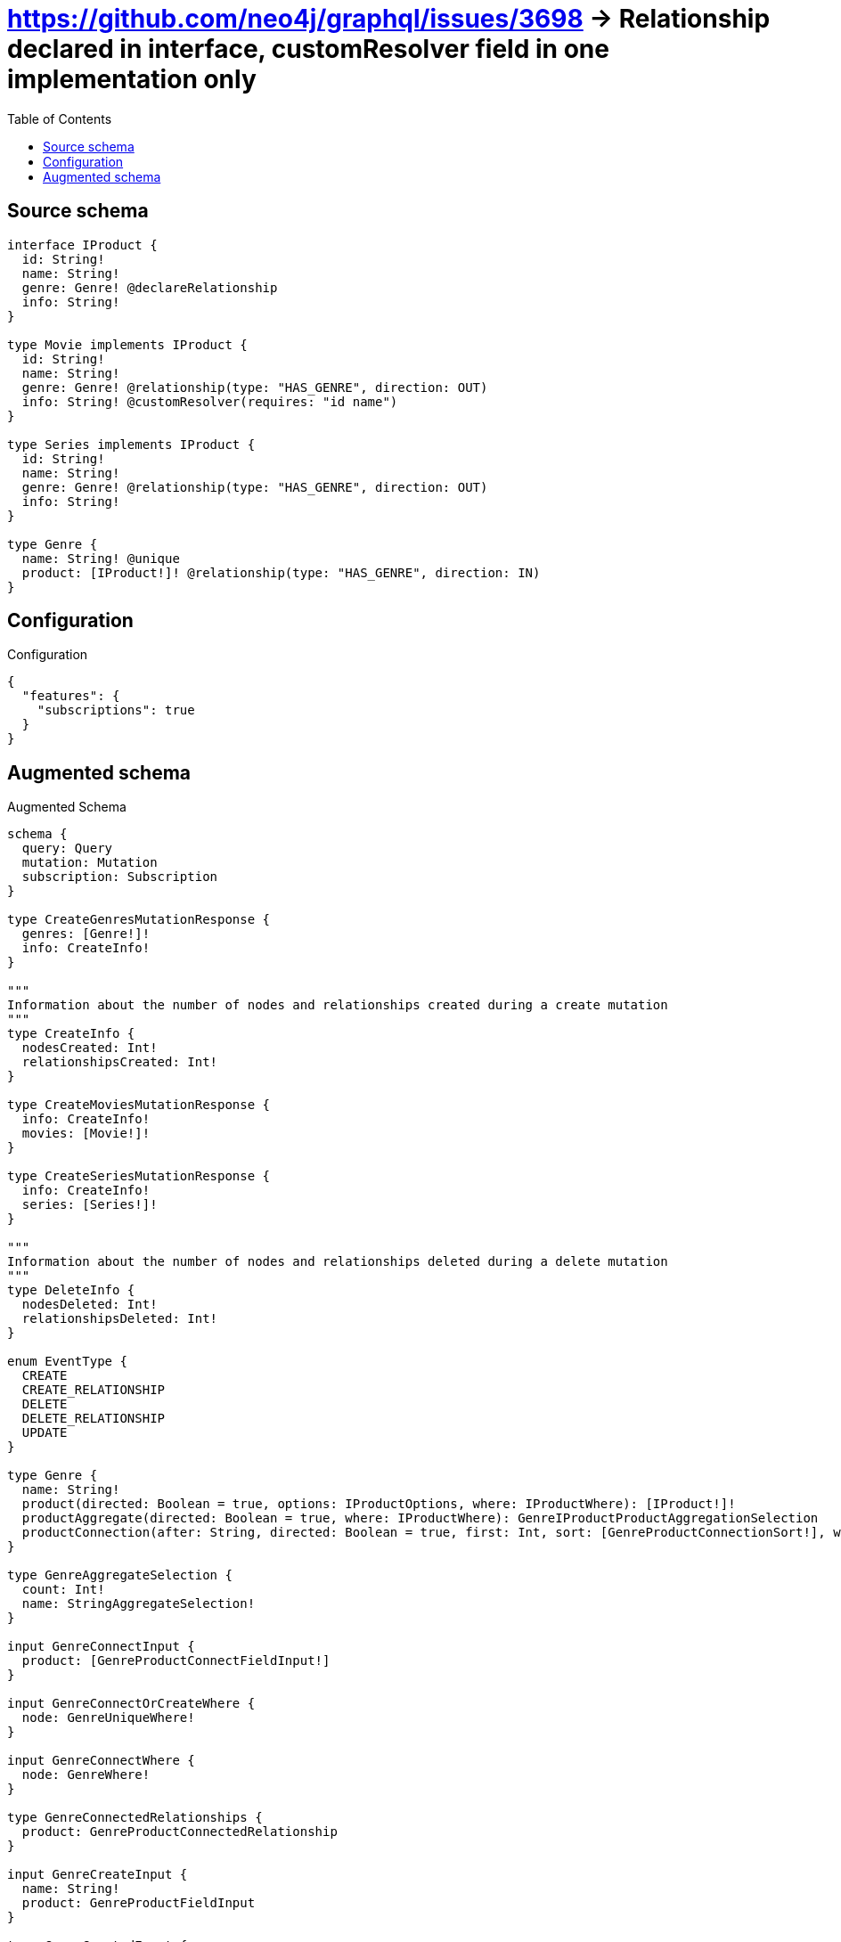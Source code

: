 :toc:

= https://github.com/neo4j/graphql/issues/3698 -> Relationship declared in interface, customResolver field in one implementation only

== Source schema

[source,graphql,schema=true]
----
interface IProduct {
  id: String!
  name: String!
  genre: Genre! @declareRelationship
  info: String!
}

type Movie implements IProduct {
  id: String!
  name: String!
  genre: Genre! @relationship(type: "HAS_GENRE", direction: OUT)
  info: String! @customResolver(requires: "id name")
}

type Series implements IProduct {
  id: String!
  name: String!
  genre: Genre! @relationship(type: "HAS_GENRE", direction: OUT)
  info: String!
}

type Genre {
  name: String! @unique
  product: [IProduct!]! @relationship(type: "HAS_GENRE", direction: IN)
}
----

== Configuration

.Configuration
[source,json,schema-config=true]
----
{
  "features": {
    "subscriptions": true
  }
}
----

== Augmented schema

.Augmented Schema
[source,graphql]
----
schema {
  query: Query
  mutation: Mutation
  subscription: Subscription
}

type CreateGenresMutationResponse {
  genres: [Genre!]!
  info: CreateInfo!
}

"""
Information about the number of nodes and relationships created during a create mutation
"""
type CreateInfo {
  nodesCreated: Int!
  relationshipsCreated: Int!
}

type CreateMoviesMutationResponse {
  info: CreateInfo!
  movies: [Movie!]!
}

type CreateSeriesMutationResponse {
  info: CreateInfo!
  series: [Series!]!
}

"""
Information about the number of nodes and relationships deleted during a delete mutation
"""
type DeleteInfo {
  nodesDeleted: Int!
  relationshipsDeleted: Int!
}

enum EventType {
  CREATE
  CREATE_RELATIONSHIP
  DELETE
  DELETE_RELATIONSHIP
  UPDATE
}

type Genre {
  name: String!
  product(directed: Boolean = true, options: IProductOptions, where: IProductWhere): [IProduct!]!
  productAggregate(directed: Boolean = true, where: IProductWhere): GenreIProductProductAggregationSelection
  productConnection(after: String, directed: Boolean = true, first: Int, sort: [GenreProductConnectionSort!], where: GenreProductConnectionWhere): GenreProductConnection!
}

type GenreAggregateSelection {
  count: Int!
  name: StringAggregateSelection!
}

input GenreConnectInput {
  product: [GenreProductConnectFieldInput!]
}

input GenreConnectOrCreateWhere {
  node: GenreUniqueWhere!
}

input GenreConnectWhere {
  node: GenreWhere!
}

type GenreConnectedRelationships {
  product: GenreProductConnectedRelationship
}

input GenreCreateInput {
  name: String!
  product: GenreProductFieldInput
}

type GenreCreatedEvent {
  createdGenre: GenreEventPayload!
  event: EventType!
  timestamp: Float!
}

input GenreDeleteInput {
  product: [GenreProductDeleteFieldInput!]
}

type GenreDeletedEvent {
  deletedGenre: GenreEventPayload!
  event: EventType!
  timestamp: Float!
}

input GenreDisconnectInput {
  product: [GenreProductDisconnectFieldInput!]
}

type GenreEdge {
  cursor: String!
  node: Genre!
}

type GenreEventPayload {
  name: String!
}

type GenreIProductProductAggregationSelection {
  count: Int!
  node: GenreIProductProductNodeAggregateSelection
}

type GenreIProductProductNodeAggregateSelection {
  id: StringAggregateSelection!
  info: StringAggregateSelection!
  name: StringAggregateSelection!
}

input GenreOnCreateInput {
  name: String!
}

input GenreOptions {
  limit: Int
  offset: Int
  """
  Specify one or more GenreSort objects to sort Genres by. The sorts will be applied in the order in which they are arranged in the array.
  """
  sort: [GenreSort!]
}

input GenreProductAggregateInput {
  AND: [GenreProductAggregateInput!]
  NOT: GenreProductAggregateInput
  OR: [GenreProductAggregateInput!]
  count: Int
  count_GT: Int
  count_GTE: Int
  count_LT: Int
  count_LTE: Int
  node: GenreProductNodeAggregationWhereInput
}

input GenreProductConnectFieldInput {
  connect: IProductConnectInput
  where: IProductConnectWhere
}

type GenreProductConnectedRelationship {
  node: IProductEventPayload!
}

type GenreProductConnection {
  edges: [GenreProductRelationship!]!
  pageInfo: PageInfo!
  totalCount: Int!
}

input GenreProductConnectionSort {
  node: IProductSort
}

input GenreProductConnectionWhere {
  AND: [GenreProductConnectionWhere!]
  NOT: GenreProductConnectionWhere
  OR: [GenreProductConnectionWhere!]
  node: IProductWhere
}

input GenreProductCreateFieldInput {
  node: IProductCreateInput!
}

input GenreProductDeleteFieldInput {
  delete: IProductDeleteInput
  where: GenreProductConnectionWhere
}

input GenreProductDisconnectFieldInput {
  disconnect: IProductDisconnectInput
  where: GenreProductConnectionWhere
}

input GenreProductFieldInput {
  connect: [GenreProductConnectFieldInput!]
  create: [GenreProductCreateFieldInput!]
}

input GenreProductNodeAggregationWhereInput {
  AND: [GenreProductNodeAggregationWhereInput!]
  NOT: GenreProductNodeAggregationWhereInput
  OR: [GenreProductNodeAggregationWhereInput!]
  id_AVERAGE_LENGTH_EQUAL: Float
  id_AVERAGE_LENGTH_GT: Float
  id_AVERAGE_LENGTH_GTE: Float
  id_AVERAGE_LENGTH_LT: Float
  id_AVERAGE_LENGTH_LTE: Float
  id_LONGEST_LENGTH_EQUAL: Int
  id_LONGEST_LENGTH_GT: Int
  id_LONGEST_LENGTH_GTE: Int
  id_LONGEST_LENGTH_LT: Int
  id_LONGEST_LENGTH_LTE: Int
  id_SHORTEST_LENGTH_EQUAL: Int
  id_SHORTEST_LENGTH_GT: Int
  id_SHORTEST_LENGTH_GTE: Int
  id_SHORTEST_LENGTH_LT: Int
  id_SHORTEST_LENGTH_LTE: Int
  info_AVERAGE_LENGTH_EQUAL: Float
  info_AVERAGE_LENGTH_GT: Float
  info_AVERAGE_LENGTH_GTE: Float
  info_AVERAGE_LENGTH_LT: Float
  info_AVERAGE_LENGTH_LTE: Float
  info_LONGEST_LENGTH_EQUAL: Int
  info_LONGEST_LENGTH_GT: Int
  info_LONGEST_LENGTH_GTE: Int
  info_LONGEST_LENGTH_LT: Int
  info_LONGEST_LENGTH_LTE: Int
  info_SHORTEST_LENGTH_EQUAL: Int
  info_SHORTEST_LENGTH_GT: Int
  info_SHORTEST_LENGTH_GTE: Int
  info_SHORTEST_LENGTH_LT: Int
  info_SHORTEST_LENGTH_LTE: Int
  name_AVERAGE_LENGTH_EQUAL: Float
  name_AVERAGE_LENGTH_GT: Float
  name_AVERAGE_LENGTH_GTE: Float
  name_AVERAGE_LENGTH_LT: Float
  name_AVERAGE_LENGTH_LTE: Float
  name_LONGEST_LENGTH_EQUAL: Int
  name_LONGEST_LENGTH_GT: Int
  name_LONGEST_LENGTH_GTE: Int
  name_LONGEST_LENGTH_LT: Int
  name_LONGEST_LENGTH_LTE: Int
  name_SHORTEST_LENGTH_EQUAL: Int
  name_SHORTEST_LENGTH_GT: Int
  name_SHORTEST_LENGTH_GTE: Int
  name_SHORTEST_LENGTH_LT: Int
  name_SHORTEST_LENGTH_LTE: Int
}

type GenreProductRelationship {
  cursor: String!
  node: IProduct!
}

input GenreProductRelationshipSubscriptionWhere {
  node: IProductSubscriptionWhere
}

input GenreProductUpdateConnectionInput {
  node: IProductUpdateInput
}

input GenreProductUpdateFieldInput {
  connect: [GenreProductConnectFieldInput!]
  create: [GenreProductCreateFieldInput!]
  delete: [GenreProductDeleteFieldInput!]
  disconnect: [GenreProductDisconnectFieldInput!]
  update: GenreProductUpdateConnectionInput
  where: GenreProductConnectionWhere
}

input GenreRelationInput {
  product: [GenreProductCreateFieldInput!]
}

type GenreRelationshipCreatedEvent {
  createdRelationship: GenreConnectedRelationships!
  event: EventType!
  genre: GenreEventPayload!
  relationshipFieldName: String!
  timestamp: Float!
}

input GenreRelationshipCreatedSubscriptionWhere {
  AND: [GenreRelationshipCreatedSubscriptionWhere!]
  NOT: GenreRelationshipCreatedSubscriptionWhere
  OR: [GenreRelationshipCreatedSubscriptionWhere!]
  createdRelationship: GenreRelationshipsSubscriptionWhere
  genre: GenreSubscriptionWhere
}

type GenreRelationshipDeletedEvent {
  deletedRelationship: GenreConnectedRelationships!
  event: EventType!
  genre: GenreEventPayload!
  relationshipFieldName: String!
  timestamp: Float!
}

input GenreRelationshipDeletedSubscriptionWhere {
  AND: [GenreRelationshipDeletedSubscriptionWhere!]
  NOT: GenreRelationshipDeletedSubscriptionWhere
  OR: [GenreRelationshipDeletedSubscriptionWhere!]
  deletedRelationship: GenreRelationshipsSubscriptionWhere
  genre: GenreSubscriptionWhere
}

input GenreRelationshipsSubscriptionWhere {
  product: GenreProductRelationshipSubscriptionWhere
}

"""
Fields to sort Genres by. The order in which sorts are applied is not guaranteed when specifying many fields in one GenreSort object.
"""
input GenreSort {
  name: SortDirection
}

input GenreSubscriptionWhere {
  AND: [GenreSubscriptionWhere!]
  NOT: GenreSubscriptionWhere
  OR: [GenreSubscriptionWhere!]
  name: String
  name_CONTAINS: String
  name_ENDS_WITH: String
  name_IN: [String!]
  name_STARTS_WITH: String
}

input GenreUniqueWhere {
  name: String
}

input GenreUpdateInput {
  name: String
  product: [GenreProductUpdateFieldInput!]
}

type GenreUpdatedEvent {
  event: EventType!
  previousState: GenreEventPayload!
  timestamp: Float!
  updatedGenre: GenreEventPayload!
}

input GenreWhere {
  AND: [GenreWhere!]
  NOT: GenreWhere
  OR: [GenreWhere!]
  name: String
  name_CONTAINS: String
  name_ENDS_WITH: String
  name_IN: [String!]
  name_STARTS_WITH: String
  productAggregate: GenreProductAggregateInput
  """
  Return Genres where all of the related GenreProductConnections match this filter
  """
  productConnection_ALL: GenreProductConnectionWhere
  """
  Return Genres where none of the related GenreProductConnections match this filter
  """
  productConnection_NONE: GenreProductConnectionWhere
  """
  Return Genres where one of the related GenreProductConnections match this filter
  """
  productConnection_SINGLE: GenreProductConnectionWhere
  """
  Return Genres where some of the related GenreProductConnections match this filter
  """
  productConnection_SOME: GenreProductConnectionWhere
  """Return Genres where all of the related IProducts match this filter"""
  product_ALL: IProductWhere
  """Return Genres where none of the related IProducts match this filter"""
  product_NONE: IProductWhere
  """Return Genres where one of the related IProducts match this filter"""
  product_SINGLE: IProductWhere
  """Return Genres where some of the related IProducts match this filter"""
  product_SOME: IProductWhere
}

type GenresConnection {
  edges: [GenreEdge!]!
  pageInfo: PageInfo!
  totalCount: Int!
}

interface IProduct {
  genre(options: GenreOptions, where: GenreWhere): Genre!
  genreConnection(after: String, first: Int, sort: [IProductGenreConnectionSort!], where: IProductGenreConnectionWhere): IProductGenreConnection!
  id: String!
  info: String!
  name: String!
}

type IProductAggregateSelection {
  count: Int!
  id: StringAggregateSelection!
  info: StringAggregateSelection!
  name: StringAggregateSelection!
}

input IProductConnectInput {
  genre: IProductGenreConnectFieldInput
}

input IProductConnectWhere {
  node: IProductWhere!
}

input IProductCreateInput {
  Movie: MovieCreateInput
  Series: SeriesCreateInput
}

input IProductDeleteInput {
  genre: IProductGenreDeleteFieldInput
}

input IProductDisconnectInput {
  genre: IProductGenreDisconnectFieldInput
}

type IProductEdge {
  cursor: String!
  node: IProduct!
}

interface IProductEventPayload {
  id: String!
  name: String!
}

input IProductGenreAggregateInput {
  AND: [IProductGenreAggregateInput!]
  NOT: IProductGenreAggregateInput
  OR: [IProductGenreAggregateInput!]
  count: Int
  count_GT: Int
  count_GTE: Int
  count_LT: Int
  count_LTE: Int
  node: IProductGenreNodeAggregationWhereInput
}

input IProductGenreConnectFieldInput {
  connect: GenreConnectInput
  """
  Whether or not to overwrite any matching relationship with the new properties.
  """
  overwrite: Boolean! = true
  where: GenreConnectWhere
}

input IProductGenreConnectOrCreateFieldInput {
  onCreate: IProductGenreConnectOrCreateFieldInputOnCreate!
  where: GenreConnectOrCreateWhere!
}

input IProductGenreConnectOrCreateFieldInputOnCreate {
  node: GenreOnCreateInput!
}

type IProductGenreConnection {
  edges: [IProductGenreRelationship!]!
  pageInfo: PageInfo!
  totalCount: Int!
}

input IProductGenreConnectionSort {
  node: GenreSort
}

input IProductGenreConnectionWhere {
  AND: [IProductGenreConnectionWhere!]
  NOT: IProductGenreConnectionWhere
  OR: [IProductGenreConnectionWhere!]
  node: GenreWhere
}

input IProductGenreCreateFieldInput {
  node: GenreCreateInput!
}

input IProductGenreDeleteFieldInput {
  delete: GenreDeleteInput
  where: IProductGenreConnectionWhere
}

input IProductGenreDisconnectFieldInput {
  disconnect: GenreDisconnectInput
  where: IProductGenreConnectionWhere
}

input IProductGenreNodeAggregationWhereInput {
  AND: [IProductGenreNodeAggregationWhereInput!]
  NOT: IProductGenreNodeAggregationWhereInput
  OR: [IProductGenreNodeAggregationWhereInput!]
  name_AVERAGE_LENGTH_EQUAL: Float
  name_AVERAGE_LENGTH_GT: Float
  name_AVERAGE_LENGTH_GTE: Float
  name_AVERAGE_LENGTH_LT: Float
  name_AVERAGE_LENGTH_LTE: Float
  name_LONGEST_LENGTH_EQUAL: Int
  name_LONGEST_LENGTH_GT: Int
  name_LONGEST_LENGTH_GTE: Int
  name_LONGEST_LENGTH_LT: Int
  name_LONGEST_LENGTH_LTE: Int
  name_SHORTEST_LENGTH_EQUAL: Int
  name_SHORTEST_LENGTH_GT: Int
  name_SHORTEST_LENGTH_GTE: Int
  name_SHORTEST_LENGTH_LT: Int
  name_SHORTEST_LENGTH_LTE: Int
}

type IProductGenreRelationship {
  cursor: String!
  node: Genre!
}

input IProductGenreUpdateConnectionInput {
  node: GenreUpdateInput
}

input IProductGenreUpdateFieldInput {
  connect: IProductGenreConnectFieldInput
  connectOrCreate: IProductGenreConnectOrCreateFieldInput
  create: IProductGenreCreateFieldInput
  delete: IProductGenreDeleteFieldInput
  disconnect: IProductGenreDisconnectFieldInput
  update: IProductGenreUpdateConnectionInput
  where: IProductGenreConnectionWhere
}

enum IProductImplementation {
  Movie
  Series
}

input IProductOptions {
  limit: Int
  offset: Int
  """
  Specify one or more IProductSort objects to sort IProducts by. The sorts will be applied in the order in which they are arranged in the array.
  """
  sort: [IProductSort]
}

"""
Fields to sort IProducts by. The order in which sorts are applied is not guaranteed when specifying many fields in one IProductSort object.
"""
input IProductSort {
  id: SortDirection
  info: SortDirection
  name: SortDirection
}

input IProductSubscriptionWhere {
  AND: [IProductSubscriptionWhere!]
  NOT: IProductSubscriptionWhere
  OR: [IProductSubscriptionWhere!]
  id: String
  id_CONTAINS: String
  id_ENDS_WITH: String
  id_IN: [String!]
  id_STARTS_WITH: String
  info: String
  info_CONTAINS: String
  info_ENDS_WITH: String
  info_IN: [String!]
  info_STARTS_WITH: String
  name: String
  name_CONTAINS: String
  name_ENDS_WITH: String
  name_IN: [String!]
  name_STARTS_WITH: String
  typename_IN: [IProductImplementation!]
}

input IProductUpdateInput {
  genre: IProductGenreUpdateFieldInput
  id: String
  info: String
  name: String
}

input IProductWhere {
  AND: [IProductWhere!]
  NOT: IProductWhere
  OR: [IProductWhere!]
  genre: GenreWhere
  genreAggregate: IProductGenreAggregateInput
  genreConnection: IProductGenreConnectionWhere
  genreConnection_NOT: IProductGenreConnectionWhere
  genre_NOT: GenreWhere
  id: String
  id_CONTAINS: String
  id_ENDS_WITH: String
  id_IN: [String!]
  id_STARTS_WITH: String
  info: String
  info_CONTAINS: String
  info_ENDS_WITH: String
  info_IN: [String!]
  info_STARTS_WITH: String
  name: String
  name_CONTAINS: String
  name_ENDS_WITH: String
  name_IN: [String!]
  name_STARTS_WITH: String
  typename_IN: [IProductImplementation!]
}

type IProductsConnection {
  edges: [IProductEdge!]!
  pageInfo: PageInfo!
  totalCount: Int!
}

type Movie implements IProduct {
  genre(directed: Boolean = true, options: GenreOptions, where: GenreWhere): Genre!
  genreAggregate(directed: Boolean = true, where: GenreWhere): MovieGenreGenreAggregationSelection
  genreConnection(after: String, directed: Boolean = true, first: Int, sort: [IProductGenreConnectionSort!], where: IProductGenreConnectionWhere): IProductGenreConnection!
  id: String!
  info: String!
  name: String!
}

type MovieAggregateSelection {
  count: Int!
  id: StringAggregateSelection!
  name: StringAggregateSelection!
}

input MovieConnectInput {
  genre: MovieGenreConnectFieldInput
}

input MovieConnectOrCreateInput {
  genre: MovieGenreConnectOrCreateFieldInput
}

type MovieConnectedRelationships {
  genre: MovieGenreConnectedRelationship
}

input MovieCreateInput {
  genre: MovieGenreFieldInput
  id: String!
  name: String!
}

type MovieCreatedEvent {
  createdMovie: MovieEventPayload!
  event: EventType!
  timestamp: Float!
}

input MovieDeleteInput {
  genre: IProductGenreDeleteFieldInput
}

type MovieDeletedEvent {
  deletedMovie: MovieEventPayload!
  event: EventType!
  timestamp: Float!
}

input MovieDisconnectInput {
  genre: IProductGenreDisconnectFieldInput
}

type MovieEdge {
  cursor: String!
  node: Movie!
}

type MovieEventPayload implements IProductEventPayload {
  id: String!
  name: String!
}

input MovieGenreAggregateInput {
  AND: [MovieGenreAggregateInput!]
  NOT: MovieGenreAggregateInput
  OR: [MovieGenreAggregateInput!]
  count: Int
  count_GT: Int
  count_GTE: Int
  count_LT: Int
  count_LTE: Int
  node: MovieGenreNodeAggregationWhereInput
}

input MovieGenreConnectFieldInput {
  connect: GenreConnectInput
  """
  Whether or not to overwrite any matching relationship with the new properties.
  """
  overwrite: Boolean! = true
  where: GenreConnectWhere
}

input MovieGenreConnectOrCreateFieldInput {
  onCreate: MovieGenreConnectOrCreateFieldInputOnCreate!
  where: GenreConnectOrCreateWhere!
}

input MovieGenreConnectOrCreateFieldInputOnCreate {
  node: GenreOnCreateInput!
}

type MovieGenreConnectedRelationship {
  node: GenreEventPayload!
}

input MovieGenreCreateFieldInput {
  node: GenreCreateInput!
}

input MovieGenreFieldInput {
  connect: MovieGenreConnectFieldInput
  connectOrCreate: MovieGenreConnectOrCreateFieldInput
  create: MovieGenreCreateFieldInput
}

type MovieGenreGenreAggregationSelection {
  count: Int!
  node: MovieGenreGenreNodeAggregateSelection
}

type MovieGenreGenreNodeAggregateSelection {
  name: StringAggregateSelection!
}

input MovieGenreNodeAggregationWhereInput {
  AND: [MovieGenreNodeAggregationWhereInput!]
  NOT: MovieGenreNodeAggregationWhereInput
  OR: [MovieGenreNodeAggregationWhereInput!]
  name_AVERAGE_LENGTH_EQUAL: Float
  name_AVERAGE_LENGTH_GT: Float
  name_AVERAGE_LENGTH_GTE: Float
  name_AVERAGE_LENGTH_LT: Float
  name_AVERAGE_LENGTH_LTE: Float
  name_LONGEST_LENGTH_EQUAL: Int
  name_LONGEST_LENGTH_GT: Int
  name_LONGEST_LENGTH_GTE: Int
  name_LONGEST_LENGTH_LT: Int
  name_LONGEST_LENGTH_LTE: Int
  name_SHORTEST_LENGTH_EQUAL: Int
  name_SHORTEST_LENGTH_GT: Int
  name_SHORTEST_LENGTH_GTE: Int
  name_SHORTEST_LENGTH_LT: Int
  name_SHORTEST_LENGTH_LTE: Int
}

input MovieGenreRelationshipSubscriptionWhere {
  node: GenreSubscriptionWhere
}

input MovieGenreUpdateConnectionInput {
  node: GenreUpdateInput
}

input MovieGenreUpdateFieldInput {
  connect: MovieGenreConnectFieldInput
  connectOrCreate: MovieGenreConnectOrCreateFieldInput
  create: MovieGenreCreateFieldInput
  delete: IProductGenreDeleteFieldInput
  disconnect: IProductGenreDisconnectFieldInput
  update: MovieGenreUpdateConnectionInput
  where: IProductGenreConnectionWhere
}

input MovieOptions {
  limit: Int
  offset: Int
  """
  Specify one or more MovieSort objects to sort Movies by. The sorts will be applied in the order in which they are arranged in the array.
  """
  sort: [MovieSort!]
}

input MovieRelationInput {
  genre: MovieGenreCreateFieldInput
}

type MovieRelationshipCreatedEvent {
  createdRelationship: MovieConnectedRelationships!
  event: EventType!
  movie: MovieEventPayload!
  relationshipFieldName: String!
  timestamp: Float!
}

input MovieRelationshipCreatedSubscriptionWhere {
  AND: [MovieRelationshipCreatedSubscriptionWhere!]
  NOT: MovieRelationshipCreatedSubscriptionWhere
  OR: [MovieRelationshipCreatedSubscriptionWhere!]
  createdRelationship: MovieRelationshipsSubscriptionWhere
  movie: MovieSubscriptionWhere
}

type MovieRelationshipDeletedEvent {
  deletedRelationship: MovieConnectedRelationships!
  event: EventType!
  movie: MovieEventPayload!
  relationshipFieldName: String!
  timestamp: Float!
}

input MovieRelationshipDeletedSubscriptionWhere {
  AND: [MovieRelationshipDeletedSubscriptionWhere!]
  NOT: MovieRelationshipDeletedSubscriptionWhere
  OR: [MovieRelationshipDeletedSubscriptionWhere!]
  deletedRelationship: MovieRelationshipsSubscriptionWhere
  movie: MovieSubscriptionWhere
}

input MovieRelationshipsSubscriptionWhere {
  genre: MovieGenreRelationshipSubscriptionWhere
}

"""
Fields to sort Movies by. The order in which sorts are applied is not guaranteed when specifying many fields in one MovieSort object.
"""
input MovieSort {
  id: SortDirection
  name: SortDirection
}

input MovieSubscriptionWhere {
  AND: [MovieSubscriptionWhere!]
  NOT: MovieSubscriptionWhere
  OR: [MovieSubscriptionWhere!]
  id: String
  id_CONTAINS: String
  id_ENDS_WITH: String
  id_IN: [String!]
  id_STARTS_WITH: String
  name: String
  name_CONTAINS: String
  name_ENDS_WITH: String
  name_IN: [String!]
  name_STARTS_WITH: String
}

input MovieUpdateInput {
  genre: MovieGenreUpdateFieldInput
  id: String
  name: String
}

type MovieUpdatedEvent {
  event: EventType!
  previousState: MovieEventPayload!
  timestamp: Float!
  updatedMovie: MovieEventPayload!
}

input MovieWhere {
  AND: [MovieWhere!]
  NOT: MovieWhere
  OR: [MovieWhere!]
  genre: GenreWhere
  genreAggregate: MovieGenreAggregateInput
  genreConnection: IProductGenreConnectionWhere
  genreConnection_NOT: IProductGenreConnectionWhere
  genre_NOT: GenreWhere
  id: String
  id_CONTAINS: String
  id_ENDS_WITH: String
  id_IN: [String!]
  id_STARTS_WITH: String
  name: String
  name_CONTAINS: String
  name_ENDS_WITH: String
  name_IN: [String!]
  name_STARTS_WITH: String
}

type MoviesConnection {
  edges: [MovieEdge!]!
  pageInfo: PageInfo!
  totalCount: Int!
}

type Mutation {
  createGenres(input: [GenreCreateInput!]!): CreateGenresMutationResponse!
  createMovies(input: [MovieCreateInput!]!): CreateMoviesMutationResponse!
  createSeries(input: [SeriesCreateInput!]!): CreateSeriesMutationResponse!
  deleteGenres(delete: GenreDeleteInput, where: GenreWhere): DeleteInfo!
  deleteMovies(delete: MovieDeleteInput, where: MovieWhere): DeleteInfo!
  deleteSeries(delete: SeriesDeleteInput, where: SeriesWhere): DeleteInfo!
  updateGenres(connect: GenreConnectInput, create: GenreRelationInput, delete: GenreDeleteInput, disconnect: GenreDisconnectInput, update: GenreUpdateInput, where: GenreWhere): UpdateGenresMutationResponse!
  updateMovies(connect: MovieConnectInput, connectOrCreate: MovieConnectOrCreateInput, create: MovieRelationInput, delete: MovieDeleteInput, disconnect: MovieDisconnectInput, update: MovieUpdateInput, where: MovieWhere): UpdateMoviesMutationResponse!
  updateSeries(connect: SeriesConnectInput, connectOrCreate: SeriesConnectOrCreateInput, create: SeriesRelationInput, delete: SeriesDeleteInput, disconnect: SeriesDisconnectInput, update: SeriesUpdateInput, where: SeriesWhere): UpdateSeriesMutationResponse!
}

"""Pagination information (Relay)"""
type PageInfo {
  endCursor: String
  hasNextPage: Boolean!
  hasPreviousPage: Boolean!
  startCursor: String
}

type Query {
  genres(options: GenreOptions, where: GenreWhere): [Genre!]!
  genresAggregate(where: GenreWhere): GenreAggregateSelection!
  genresConnection(after: String, first: Int, sort: [GenreSort], where: GenreWhere): GenresConnection!
  iProducts(options: IProductOptions, where: IProductWhere): [IProduct!]!
  iProductsAggregate(where: IProductWhere): IProductAggregateSelection!
  iProductsConnection(after: String, first: Int, sort: [IProductSort], where: IProductWhere): IProductsConnection!
  movies(options: MovieOptions, where: MovieWhere): [Movie!]!
  moviesAggregate(where: MovieWhere): MovieAggregateSelection!
  moviesConnection(after: String, first: Int, sort: [MovieSort], where: MovieWhere): MoviesConnection!
  series(options: SeriesOptions, where: SeriesWhere): [Series!]!
  seriesAggregate(where: SeriesWhere): SeriesAggregateSelection!
  seriesConnection(after: String, first: Int, sort: [SeriesSort], where: SeriesWhere): SeriesConnection!
}

type Series implements IProduct {
  genre(directed: Boolean = true, options: GenreOptions, where: GenreWhere): Genre!
  genreAggregate(directed: Boolean = true, where: GenreWhere): SeriesGenreGenreAggregationSelection
  genreConnection(after: String, directed: Boolean = true, first: Int, sort: [IProductGenreConnectionSort!], where: IProductGenreConnectionWhere): IProductGenreConnection!
  id: String!
  info: String!
  name: String!
}

type SeriesAggregateSelection {
  count: Int!
  id: StringAggregateSelection!
  info: StringAggregateSelection!
  name: StringAggregateSelection!
}

input SeriesConnectInput {
  genre: SeriesGenreConnectFieldInput
}

input SeriesConnectOrCreateInput {
  genre: SeriesGenreConnectOrCreateFieldInput
}

type SeriesConnectedRelationships {
  genre: SeriesGenreConnectedRelationship
}

type SeriesConnection {
  edges: [SeriesEdge!]!
  pageInfo: PageInfo!
  totalCount: Int!
}

input SeriesCreateInput {
  genre: SeriesGenreFieldInput
  id: String!
  info: String!
  name: String!
}

type SeriesCreatedEvent {
  createdSeries: SeriesEventPayload!
  event: EventType!
  timestamp: Float!
}

input SeriesDeleteInput {
  genre: IProductGenreDeleteFieldInput
}

type SeriesDeletedEvent {
  deletedSeries: SeriesEventPayload!
  event: EventType!
  timestamp: Float!
}

input SeriesDisconnectInput {
  genre: IProductGenreDisconnectFieldInput
}

type SeriesEdge {
  cursor: String!
  node: Series!
}

type SeriesEventPayload implements IProductEventPayload {
  id: String!
  info: String!
  name: String!
}

input SeriesGenreAggregateInput {
  AND: [SeriesGenreAggregateInput!]
  NOT: SeriesGenreAggregateInput
  OR: [SeriesGenreAggregateInput!]
  count: Int
  count_GT: Int
  count_GTE: Int
  count_LT: Int
  count_LTE: Int
  node: SeriesGenreNodeAggregationWhereInput
}

input SeriesGenreConnectFieldInput {
  connect: GenreConnectInput
  """
  Whether or not to overwrite any matching relationship with the new properties.
  """
  overwrite: Boolean! = true
  where: GenreConnectWhere
}

input SeriesGenreConnectOrCreateFieldInput {
  onCreate: SeriesGenreConnectOrCreateFieldInputOnCreate!
  where: GenreConnectOrCreateWhere!
}

input SeriesGenreConnectOrCreateFieldInputOnCreate {
  node: GenreOnCreateInput!
}

type SeriesGenreConnectedRelationship {
  node: GenreEventPayload!
}

input SeriesGenreCreateFieldInput {
  node: GenreCreateInput!
}

input SeriesGenreFieldInput {
  connect: SeriesGenreConnectFieldInput
  connectOrCreate: SeriesGenreConnectOrCreateFieldInput
  create: SeriesGenreCreateFieldInput
}

type SeriesGenreGenreAggregationSelection {
  count: Int!
  node: SeriesGenreGenreNodeAggregateSelection
}

type SeriesGenreGenreNodeAggregateSelection {
  name: StringAggregateSelection!
}

input SeriesGenreNodeAggregationWhereInput {
  AND: [SeriesGenreNodeAggregationWhereInput!]
  NOT: SeriesGenreNodeAggregationWhereInput
  OR: [SeriesGenreNodeAggregationWhereInput!]
  name_AVERAGE_LENGTH_EQUAL: Float
  name_AVERAGE_LENGTH_GT: Float
  name_AVERAGE_LENGTH_GTE: Float
  name_AVERAGE_LENGTH_LT: Float
  name_AVERAGE_LENGTH_LTE: Float
  name_LONGEST_LENGTH_EQUAL: Int
  name_LONGEST_LENGTH_GT: Int
  name_LONGEST_LENGTH_GTE: Int
  name_LONGEST_LENGTH_LT: Int
  name_LONGEST_LENGTH_LTE: Int
  name_SHORTEST_LENGTH_EQUAL: Int
  name_SHORTEST_LENGTH_GT: Int
  name_SHORTEST_LENGTH_GTE: Int
  name_SHORTEST_LENGTH_LT: Int
  name_SHORTEST_LENGTH_LTE: Int
}

input SeriesGenreRelationshipSubscriptionWhere {
  node: GenreSubscriptionWhere
}

input SeriesGenreUpdateConnectionInput {
  node: GenreUpdateInput
}

input SeriesGenreUpdateFieldInput {
  connect: SeriesGenreConnectFieldInput
  connectOrCreate: SeriesGenreConnectOrCreateFieldInput
  create: SeriesGenreCreateFieldInput
  delete: IProductGenreDeleteFieldInput
  disconnect: IProductGenreDisconnectFieldInput
  update: SeriesGenreUpdateConnectionInput
  where: IProductGenreConnectionWhere
}

input SeriesOptions {
  limit: Int
  offset: Int
  """
  Specify one or more SeriesSort objects to sort Series by. The sorts will be applied in the order in which they are arranged in the array.
  """
  sort: [SeriesSort!]
}

input SeriesRelationInput {
  genre: SeriesGenreCreateFieldInput
}

type SeriesRelationshipCreatedEvent {
  createdRelationship: SeriesConnectedRelationships!
  event: EventType!
  relationshipFieldName: String!
  series: SeriesEventPayload!
  timestamp: Float!
}

input SeriesRelationshipCreatedSubscriptionWhere {
  AND: [SeriesRelationshipCreatedSubscriptionWhere!]
  NOT: SeriesRelationshipCreatedSubscriptionWhere
  OR: [SeriesRelationshipCreatedSubscriptionWhere!]
  createdRelationship: SeriesRelationshipsSubscriptionWhere
  series: SeriesSubscriptionWhere
}

type SeriesRelationshipDeletedEvent {
  deletedRelationship: SeriesConnectedRelationships!
  event: EventType!
  relationshipFieldName: String!
  series: SeriesEventPayload!
  timestamp: Float!
}

input SeriesRelationshipDeletedSubscriptionWhere {
  AND: [SeriesRelationshipDeletedSubscriptionWhere!]
  NOT: SeriesRelationshipDeletedSubscriptionWhere
  OR: [SeriesRelationshipDeletedSubscriptionWhere!]
  deletedRelationship: SeriesRelationshipsSubscriptionWhere
  series: SeriesSubscriptionWhere
}

input SeriesRelationshipsSubscriptionWhere {
  genre: SeriesGenreRelationshipSubscriptionWhere
}

"""
Fields to sort Series by. The order in which sorts are applied is not guaranteed when specifying many fields in one SeriesSort object.
"""
input SeriesSort {
  id: SortDirection
  info: SortDirection
  name: SortDirection
}

input SeriesSubscriptionWhere {
  AND: [SeriesSubscriptionWhere!]
  NOT: SeriesSubscriptionWhere
  OR: [SeriesSubscriptionWhere!]
  id: String
  id_CONTAINS: String
  id_ENDS_WITH: String
  id_IN: [String!]
  id_STARTS_WITH: String
  info: String
  info_CONTAINS: String
  info_ENDS_WITH: String
  info_IN: [String!]
  info_STARTS_WITH: String
  name: String
  name_CONTAINS: String
  name_ENDS_WITH: String
  name_IN: [String!]
  name_STARTS_WITH: String
}

input SeriesUpdateInput {
  genre: SeriesGenreUpdateFieldInput
  id: String
  info: String
  name: String
}

type SeriesUpdatedEvent {
  event: EventType!
  previousState: SeriesEventPayload!
  timestamp: Float!
  updatedSeries: SeriesEventPayload!
}

input SeriesWhere {
  AND: [SeriesWhere!]
  NOT: SeriesWhere
  OR: [SeriesWhere!]
  genre: GenreWhere
  genreAggregate: SeriesGenreAggregateInput
  genreConnection: IProductGenreConnectionWhere
  genreConnection_NOT: IProductGenreConnectionWhere
  genre_NOT: GenreWhere
  id: String
  id_CONTAINS: String
  id_ENDS_WITH: String
  id_IN: [String!]
  id_STARTS_WITH: String
  info: String
  info_CONTAINS: String
  info_ENDS_WITH: String
  info_IN: [String!]
  info_STARTS_WITH: String
  name: String
  name_CONTAINS: String
  name_ENDS_WITH: String
  name_IN: [String!]
  name_STARTS_WITH: String
}

"""An enum for sorting in either ascending or descending order."""
enum SortDirection {
  """Sort by field values in ascending order."""
  ASC
  """Sort by field values in descending order."""
  DESC
}

type StringAggregateSelection {
  longest: String
  shortest: String
}

type Subscription {
  genreCreated(where: GenreSubscriptionWhere): GenreCreatedEvent!
  genreDeleted(where: GenreSubscriptionWhere): GenreDeletedEvent!
  genreRelationshipCreated(where: GenreRelationshipCreatedSubscriptionWhere): GenreRelationshipCreatedEvent!
  genreRelationshipDeleted(where: GenreRelationshipDeletedSubscriptionWhere): GenreRelationshipDeletedEvent!
  genreUpdated(where: GenreSubscriptionWhere): GenreUpdatedEvent!
  movieCreated(where: MovieSubscriptionWhere): MovieCreatedEvent!
  movieDeleted(where: MovieSubscriptionWhere): MovieDeletedEvent!
  movieRelationshipCreated(where: MovieRelationshipCreatedSubscriptionWhere): MovieRelationshipCreatedEvent!
  movieRelationshipDeleted(where: MovieRelationshipDeletedSubscriptionWhere): MovieRelationshipDeletedEvent!
  movieUpdated(where: MovieSubscriptionWhere): MovieUpdatedEvent!
  seriesCreated(where: SeriesSubscriptionWhere): SeriesCreatedEvent!
  seriesDeleted(where: SeriesSubscriptionWhere): SeriesDeletedEvent!
  seriesRelationshipCreated(where: SeriesRelationshipCreatedSubscriptionWhere): SeriesRelationshipCreatedEvent!
  seriesRelationshipDeleted(where: SeriesRelationshipDeletedSubscriptionWhere): SeriesRelationshipDeletedEvent!
  seriesUpdated(where: SeriesSubscriptionWhere): SeriesUpdatedEvent!
}

type UpdateGenresMutationResponse {
  genres: [Genre!]!
  info: UpdateInfo!
}

"""
Information about the number of nodes and relationships created and deleted during an update mutation
"""
type UpdateInfo {
  nodesCreated: Int!
  nodesDeleted: Int!
  relationshipsCreated: Int!
  relationshipsDeleted: Int!
}

type UpdateMoviesMutationResponse {
  info: UpdateInfo!
  movies: [Movie!]!
}

type UpdateSeriesMutationResponse {
  info: UpdateInfo!
  series: [Series!]!
}
----

'''
